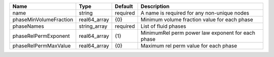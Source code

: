 

====================== ============ ======== ================================================= 
Name                   Type         Default  Description                                       
====================== ============ ======== ================================================= 
name                   string       required A name is required for any non-unique nodes       
phaseMinVolumeFraction real64_array {0}      Minimum volume fraction value for each phase      
phaseNames             string_array required List of fluid phases                              
phaseRelPermExponent   real64_array {1}      MinimumRel perm power law exponent for each phase 
phaseRelPermMaxValue   real64_array {0}      Maximum rel perm value for each phase             
====================== ============ ======== ================================================= 



